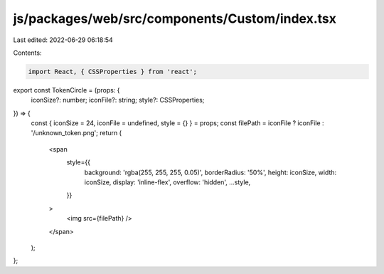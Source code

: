 js/packages/web/src/components/Custom/index.tsx
===============================================

Last edited: 2022-06-29 06:18:54

Contents:

.. code-block:: tsx

    import React, { CSSProperties } from 'react';

export const TokenCircle = (props: {
  iconSize?: number;
  iconFile?: string;
  style?: CSSProperties;
}) => {
  const { iconSize = 24, iconFile = undefined, style = {} } = props;
  const filePath = iconFile ? iconFile : '/unknown_token.png';
  return (
    <span
      style={{
        background: 'rgba(255, 255, 255, 0.05)',
        borderRadius: '50%',
        height: iconSize,
        width: iconSize,
        display: 'inline-flex',
        overflow: 'hidden',
        ...style,
      }}
    >
      <img src={filePath} />
    </span>
  );
};


